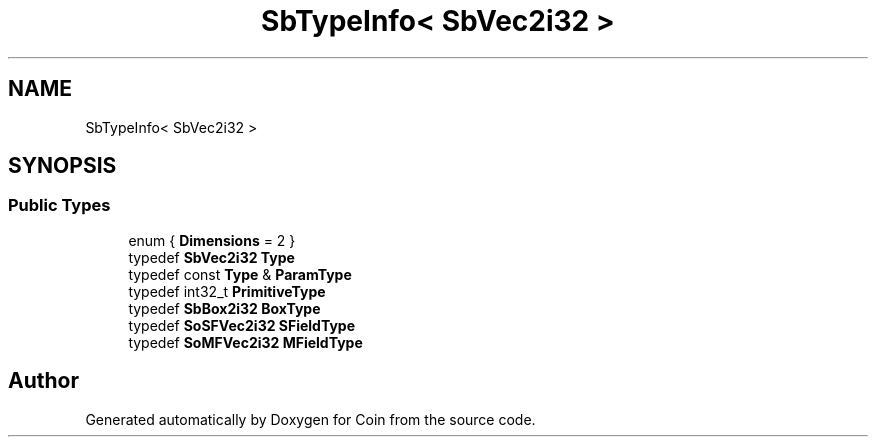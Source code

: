.TH "SbTypeInfo< SbVec2i32 >" 3 "Sun May 28 2017" "Version 4.0.0a" "Coin" \" -*- nroff -*-
.ad l
.nh
.SH NAME
SbTypeInfo< SbVec2i32 >
.SH SYNOPSIS
.br
.PP
.SS "Public Types"

.in +1c
.ti -1c
.RI "enum { \fBDimensions\fP = 2 }"
.br
.ti -1c
.RI "typedef \fBSbVec2i32\fP \fBType\fP"
.br
.ti -1c
.RI "typedef const \fBType\fP & \fBParamType\fP"
.br
.ti -1c
.RI "typedef int32_t \fBPrimitiveType\fP"
.br
.ti -1c
.RI "typedef \fBSbBox2i32\fP \fBBoxType\fP"
.br
.ti -1c
.RI "typedef \fBSoSFVec2i32\fP \fBSFieldType\fP"
.br
.ti -1c
.RI "typedef \fBSoMFVec2i32\fP \fBMFieldType\fP"
.br
.in -1c

.SH "Author"
.PP 
Generated automatically by Doxygen for Coin from the source code\&.
